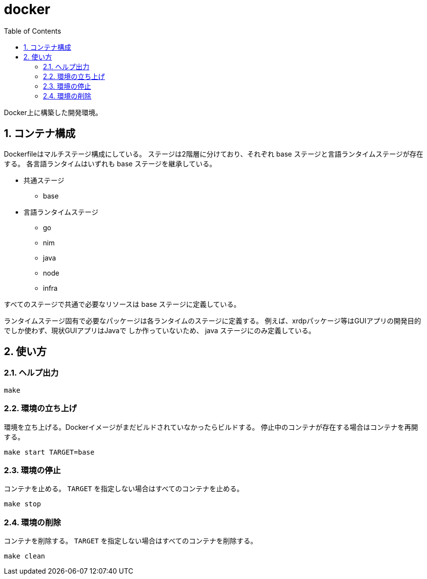 = docker
:toc: left
:sectnums:

Docker上に構築した開発環境。

== コンテナ構成

Dockerfileはマルチステージ構成にしている。
ステージは2階層に分けており、それぞれ base ステージと言語ランタイムステージが存在する。
各言語ランタイムはいずれも base ステージを継承している。

* 共通ステージ
** base
* 言語ランタイムステージ
** go
** nim
** java
** node
** infra

すべてのステージで共通で必要なリソースは base ステージに定義している。

ランタイムステージ固有で必要なパッケージは各ランタイムのステージに定義する。
例えば、xrdpパッケージ等はGUIアプリの開発目的でしか使わず、現状GUIアプリはJavaで
しか作っていないため、 java ステージにのみ定義している。

== 使い方

=== ヘルプ出力

[source,bash]
----
make
----

=== 環境の立ち上げ

環境を立ち上げる。Dockerイメージがまだビルドされていなかったらビルドする。
停止中のコンテナが存在する場合はコンテナを再開する。

[source,bash]
----
make start TARGET=base
----

=== 環境の停止

コンテナを止める。 `TARGET` を指定しない場合はすべてのコンテナを止める。

[source,bash]
----
make stop
----

=== 環境の削除

コンテナを削除する。 `TARGET` を指定しない場合はすべてのコンテナを削除する。

[source,bash]
----
make clean
----
